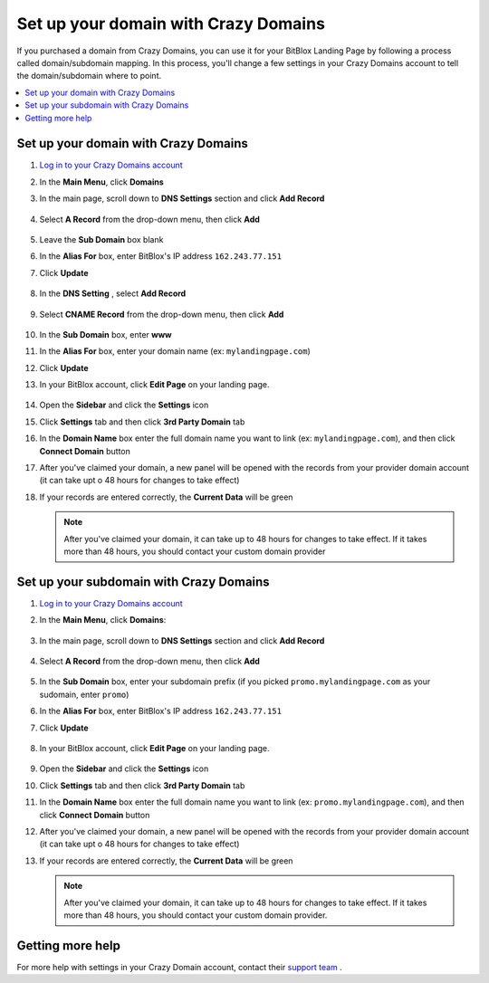 ========
Set up your domain with Crazy Domains
========


If you purchased a domain from Crazy Domains, you can use it for your BitBlox Landing Page by following a process called domain/subdomain mapping. In this process, you'll change a few settings in your Crazy Domains account to tell the domain/subdomain where to point.

		
.. contents::
    :local:
    :backlinks: top

	
Set up your domain with Crazy Domains 
------

1. `Log in to your Crazy Domains account <https://www.crazydomains.com/>`__ 
2.  In the **Main Menu**, click **Domains**

    .. class:: screenshot

		|crazydomains-click-domains|
		

3. In the main page, scroll down to **DNS Settings** section and click **Add Record** 

    .. class:: screenshot

		|crazydomain-add-record|


4. Select **A Record** from the drop-down menu, then click **Add** 

    .. class:: screenshot

		|crazydomain-add-a-record|

5. Leave the **Sub Domain** box blank
6. In the **Alias For** box, enter	BitBlox's IP address ``162.243.77.151``
7. Click **Update**

    .. class:: screenshot
	
	    |crazydomain-save-a-record|

8. In the **DNS Setting** , select **Add Record** 

    .. class:: screenshot

		|crazydomain-add-cname-record|

9. Select **CNAME Record** from the drop-down menu, then click **Add** 

    .. class:: screenshot

		|crazydomain-add-cname|

		
10. In the **Sub Domain** box, enter **www**
11. In the **Alias For** box, enter your domain name (ex: ``mylandingpage.com``)
12. Click **Update**

    .. class:: screenshot

		|crazydomain-save-cname-record|


		
13. In your BitBlox account, click **Edit Page** on your landing page. 

     .. class:: screenshot

		|bitblox-click-edit-page|

		

14. Open the **Sidebar** and click the **Settings** icon


    .. class:: screenshot

		|bitblox-click-settings|

		
15. Click **Settings** tab and then click **3rd Party Domain** tab


    .. class:: screenshot

		|bitblox-click-3-rd-party-domain|

16. In the **Domain Name** box enter the full domain name you want to link (ex: ``mylandingpage.com``), and then click **Connect Domain** button


    .. class:: screenshot

		|bitblox-connect-domain|
    
17. After you've claimed your domain, a new panel will be opened with the records from your provider domain account (it can take upt o 48 hours for changes to take effect)

	
    .. class:: screenshot

		|bitblox-dns-settings|
	
18. If your records are entered correctly, the **Current Data** will be green

    .. class:: screenshot

		|bitblox-click-refresh|

    .. note::

		After you've claimed your domain, it can take up to 48 hours for changes to take effect. If it takes more than 48 hours, you should contact your custom domain provider

		

Set up your subdomain with Crazy Domains
------

1. `Log in to your Crazy Domains account <https://www.crazydomains.com/>`__ 
2. In the **Main Menu**, click **Domains**:

    .. class:: screenshot

		|crazydomains-click-domains|
		

3. In the main page, scroll down to **DNS Settings** section and click **Add Record** 

    .. class:: screenshot

		|crazydomain-add-record|


4. Select **A Record** from the drop-down menu, then click **Add** 

    .. class:: screenshot

		|crazydomain-add-a-record|


5. In the **Sub Domain** box, enter your subdomain prefix (if you picked ``promo.mylandingpage.com`` as your sudomain, enter ``promo``)
6. In the **Alias For** box, enter	BitBlox's IP address ``162.243.77.151``
7. Click **Update**
		
    .. class:: screenshot

		|crazydomain-save-subdomain|	

		
8. In your BitBlox account, click **Edit Page** on your landing page. 

     .. class:: screenshot

		|bitblox-click-edit-page|

		
		
9.  Open the **Sidebar** and click the **Settings** icon


    .. class:: screenshot

		|bitblox-click-settings|
		
10. Click **Settings** tab and then click **3rd Party Domain** tab


    .. class:: screenshot

		|bitblox-click-3-rd-party-domain|

11. In the **Domain Name** box enter the full domain name you want to link  (ex: ``promo.mylandingpage.com``), and then click **Connect Domain** button

    .. class:: screenshot

		|bitblox-subdomain-click-connect-domain|
    
12. After you've claimed your domain, a new panel will be opened with the records from your provider domain account (it can take upt o 48 hours for changes to take effect)

	
    .. class:: screenshot

		|bitblox-subdomain-dns-settings|
	
13. If your records are entered correctly, the **Current Data** will be green

    .. class:: screenshot

		|bitblox-subdomain-refresh|


    .. note::

	After you've claimed your domain, it can take up to 48 hours for changes to take effect. If it takes more than 48 hours, you should contact your custom domain provider.
		

Getting more help
------

For more help with settings in your Crazy Domain account, contact their `support team <https://www.crazydomains.com/help/>`__ . 

.. |crazydomains-click-domains| image:: _images/crazydomains-click-domains.png
.. |crazydomain-add-record| image:: _images/crazydomain-add-record.png
.. |crazydomain-add-a-record| image:: _images/crazydomain-add-a-record.png
.. |crazydomain-save-a-record| image:: _images/crazydomain-save-a-record.png
.. |crazydomain-add-cname-record| image:: _images/crazydomain-add-cname-record.png
.. |crazydomain-add-cname| image:: _images/crazydomain-add-cname.png
.. |crazydomain-save-cname-record| image:: _images/crazydomain-save-cname-record.png
.. |crazydomains-click-domains| image:: _images/crazydomains-click-domains.png
.. |crazydomain-add-record| image:: _images/crazydomain-add-record.png
.. |crazydomain-add-a-record| image:: _images/crazydomain-add-a-record.png
.. |crazydomain-save-subdomain| image:: _images/crazydomain-save-subdomain.png

.. |bitblox-click-3-rd-party-domain| image:: _images/bitblox-click-3-rd-party-domain.png
.. |bitblox-subdomain-click-connect-domain| image:: _images/bitblox-subdomain-click-connect-domain.png
.. |bitblox-subdomain-dns-settings| image:: _images/bitblox-subdomain-dns-settings.png
.. |bitblox-click-edit-page| image:: _images/bitblox-click-edit-page.png
.. |bitblox-subdomain-refresh| image:: _images/bitblox-subdomain-refresh.png
.. |bitblox-connect-domain| image:: _images/bitblox-connect-domain.png
.. |bitblox-dns-settings| image:: _images/bitblox-dns-settings.png
.. |bitblox-click-refresh| image:: _images/bitblox-click-refresh.png
.. |bitblox-click-settings| image:: _images/bitblox-click-settings.jpg